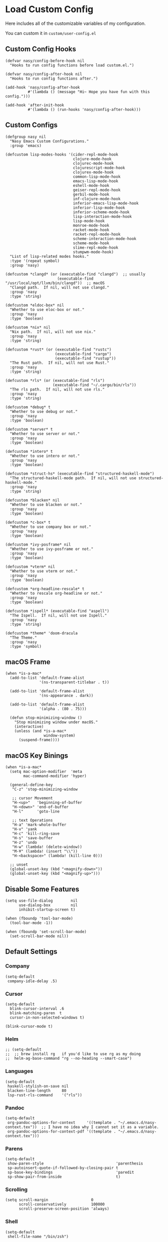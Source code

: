 #+begin_src elisp :exports none
;;----------------------------------------------------------------------------
;; Core
#+end_src

* Load Custom Config

Here includes all of the customizable variables of my configuration.

You can custom it in @@html: <span> @@ ~custom/user-config.el~ @@html: </span> @@

** Custom Config Hooks

#+begin_src elisp
  (defvar nasy/config-before-hook nil
    "Hooks to run config functions before load custom.el.")

  (defvar nasy/config-after-hook nil
    "Hooks to run config functions after.")

  (add-hook 'nasy/config-after-hook
            #'(lambda () (message "Hi~ Hope you have fun with this config.")))

  (add-hook 'after-init-hook
            #'(lambda () (run-hooks 'nasy/config-after-hook)))
#+end_src

** Custom Configs

#+begin_src elisp
  (defgroup nasy nil
    "Nasy Emacs Custom Configurations."
    :group 'emacs)

  (defcustom lisp-modes-hooks '(cider-repl-mode-hook
                                clojure-mode-hook
                                clojurec-mode-hook
                                clojurescript-mode-hook
                                clojurex-mode-hook
                                common-lisp-mode-hook
                                emacs-lisp-mode-hook
                                eshell-mode-hook
                                geiser-repl-mode-hook
                                gerbil-mode-hook
                                inf-clojure-mode-hook
                                inferior-emacs-lisp-mode-hook
                                inferior-lisp-mode-hook
                                inferior-scheme-mode-hook
                                lisp-interaction-mode-hook
                                lisp-mode-hook
                                monroe-mode-hook
                                racket-mode-hook
                                racket-repl-mode-hook
                                scheme-interaction-mode-hook
                                scheme-mode-hook
                                slime-repl-mode-hook
                                stumpwm-mode-hook)
    "List of lisp-related modes hooks."
    :type '(repeat symbol)
    :group 'nasy)

  (defcustom *clangd* (or (executable-find "clangd")  ;; usually
                         (executable-find "/usr/local/opt/llvm/bin/clangd"))  ;; macOS
    "Clangd path.  If nil, will not use clangd."
    :group 'nasy
    :type 'string)

  (defcustom *eldoc-box* nil
    "Whether to use eloc-box or not."
    :group 'nasy
    :type 'boolean)

  (defcustom *nix* nil
    "Nix path.  If nil, will not use nix."
    :group 'nasy
    :type 'string)

  (defcustom *rust* (or (executable-find "rustc")
                        (executable-find "cargo")
                        (executable-find "rustup"))
    "The Rust path.  If nil, will not use Rust."
    :group 'nasy
    :type 'string)

  (defcustom *rls* (or (executable-find "rls")
                       (executable-find "~/.cargo/bin/rls"))
    "The rls path.  If nil, will not use rls."
    :group 'nasy
    :type 'string)

  (defcustom *debug* t
    "Whether to use debug or not."
    :group 'nasy
    :type 'boolean)

  (defcustom *server* t
    "Whether to use server or not."
    :group 'nasy
    :type 'boolean)

  (defcustom *intero* t
    "Whether to use intero or not."
    :group 'nasy
    :type 'boolean)

  (defcustom *struct-hs* (executable-find "structured-haskell-mode")
    "The structured-haskell-mode path.  If nil, will not use structured-haskell-mode."
    :group 'nasy
    :type 'string)

  (defcustom *blacken* nil
    "Whether to use blacken or not."
    :group 'nasy
    :type 'boolean)

  (defcustom *c-box* t
    "Whether to use company box or not."
    :group 'nasy
    :type 'boolean)

  (defcustom *ivy-posframe* nil
    "Whether to use ivy-posframe or not."
    :group 'nasy
    :type 'boolean)

  (defcustom *vterm* nil
    "Whether to use vterm or not."
    :group 'nasy
    :type 'boolean)

  (defcustom *org-headline-rescale* t
    "Whether to rescale org-headline or not."
    :group 'nasy
    :type 'boolean)

  (defcustom *ispell* (executable-find "aspell")
    "The Ispell.  If nil, will not use Ispell."
    :group 'nasy
    :type 'string)

  (defcustom *theme* 'doom-dracula
    "The Theme."
    :group 'nasy
    :type 'symbol)
#+end_src

** macOS Frame

#+begin_src elisp
  (when *is-a-mac*
    (add-to-list 'default-frame-alist
                 '(ns-transparent-titlebar . t))

    (add-to-list 'default-frame-alist
                 '(ns-appearance . dark))

    (add-to-list 'default-frame-alist
                 '(alpha . (80 . 75)))

    (defun stop-minimizing-window ()
      "Stop minimizing window under macOS."
      (interactive)
      (unless (and *is-a-mac*
                   window-system)
        (suspend-frame))))
#+end_src

** macOS Key Binings

#+begin_src elisp
  (when *is-a-mac*
    (setq mac-option-modifier  'meta
          mac-command-modifier 'hyper)

    (general-define-key
     "C-z" 'stop-minimizing-window

     ;; cursor Movement
     "H-<up>"   'beginning-of-buffer
     "H-<down>" 'end-of-buffer
     "H-l"      'goto-line

     ;; text Operations
     "H-a" 'mark-whole-buffer
     "H-v" 'yank
     "H-c" 'kill-ring-save
     "H-s" 'save-buffer
     "H-z" 'undo
     "H-w" (lambda! (delete-window))
     "M-¥" (lambda! (insert "\\"))
     "H-<backspace>" (lambda! (kill-line 0)))

    ;; unset
    (global-unset-key (kbd "<magnify-down>"))
    (global-unset-key (kbd "<magnify-up>")))
#+end_src

** Disable Some Features

#+begin_src elisp
  (setq use-file-dialog        nil
        use-dialog-box         nil
        inhibit-startup-screen t)

  (when (fboundp 'tool-bar-mode)
    (tool-bar-mode -1))

  (when (fboundp 'set-scroll-bar-mode)
    (set-scroll-bar-mode nil))
#+end_src

** Default Settings

*** Company

#+begin_src elisp
  (setq-default
   company-idle-delay .5)
#+end_src

*** Cursor

#+begin_src elisp
  (setq-default
    blink-cursor-interval .6
    blink-matching-paren  t
    cursor-in-non-selected-windows t)

  (blink-cursor-mode t)
#+end_src

*** Helm

#+begin_src elisp
  ;; (setq-default
  ;;  ;; brew install rg   if you'd like to use rg as my doing
  ;;  helm-ag-base-command "rg --no-heading --smart-case")
#+end_src

*** Languages

#+begin_src elisp
  (setq-default
   haskell-stylish-on-save nil
   blacken-line-length     80
   lsp-rust-rls-command    '("rls"))
#+end_src

*** Pandoc

#+begin_src elisp
  (setq-default
   org-pandoc-options-for-context     '((template . "~/.emacs.d/nasy-context.tex"))  ;; I have no idea why I cannot set it as a variable.
   org-pandoc-options-for-context-pdf '((template . "~/.emacs.d/nasy-context.tex")))
#+end_src

*** Parens

#+begin_src elisp
  (setq-default
   show-paren-style                                'parenthesis
   sp-autoinsert-quote-if-followed-by-closing-pair t
   sp-base-key-bindings                            'paredit
   sp-show-pair-from-inside                        t)
#+end_src

*** Scrolling

#+begin_src elisp
  (setq scroll-margin                   0
        scroll-conservatively           100000
        scroll-preserve-screen-position 'always)
#+end_src

*** Shell

#+begin_src elisp
  (setq-default
   shell-file-name "/bin/zsh")
#+end_src

*** Start

#+begin_src elisp
  (setq-default
   initial-scratch-message     (concat ";; Happy hacking, " user-login-name " - Emacs ♥ you!\n\n")
   dashboard-banner-logo-title (concat ";; Happy hacking, " user-login-name " - Emacs ♥ you!\n\n")
   ;; initial-buffer-choice       #'(lambda () (get-buffer "*dashboard*"))  ;; It will cause error if you start emacs from Command line with file name
                                                                            ;; https://github.com/rakanalh/emacs-dashboard/issues/69
  )
#+end_src

*** Visual

#+begin_src elisp
  (setq-default
   fill-column                    80
   visual-fill-column-width       100
   word-wrap                      t
   highlight-indent-guides-method 'column
   tab-width                      8
   tooltip-delay                  1.5)
#+end_src

*** Whitespace

#+begin_src elisp
  (setq-default
   whitespace-line-column 80
   whitespace-style       '(face spaces tabs newline
                            space-mark tab-mark newline-mark
                            lines-tail empty))
#+end_src

** Mess

#+begin_src elisp
  (setq-default
     bookmark-default-file (no-littering-expand-var-file-name ".bookmarks.el")
     buffers-menu-max-size 30
     case-fold-search      t
     column-number-mode    t
     dired-dwim-target     t
     ediff-split-window-function 'split-window-horizontally
     ediff-window-setup-function 'ediff-setup-windows-plain
     indent-tabs-mode      nil
     line-move-visual      t
     make-backup-files     nil
     mouse-yank-at-point   t
     require-final-newline t
     save-interprogram-paste-before-kill t
     set-mark-command-repeat-pop    t
     tab-always-indent              'complete
     truncate-lines                 nil
     truncate-partial-width-windows nil)

  (when *is-a-mac*
    (setq line-move-visual nil))

  (fset 'yes-or-no-p 'y-or-n-p)

  (global-auto-revert-mode t)

  (delete-selection-mode t)
#+end_src

** Config After initialization

#+begin_src elisp
  (defun nasy/config-after ()
    "Set configuration need to be set after init."
    (setq-default
     ;; helm-allow-mouse                  t
     ;; helm-follow-mode-persistent       t
     ;; helm-move-to-line-cycle-in-source nil
     ;; helm-source-names-using-follow    '("Buffers" "kill-buffer" "Occur")
     debug-on-error *debug*))


  (add-hook 'nasy/config-after-hook  #'nasy/config-after)
#+end_src

** Custom Faces

#+begin_src elisp :tangle (concat (file-name-directory (buffer-file-name)) "config/nasy-config.el")
  (defun nasy/set-face ()
    "Set custom face."
    (set-face-attribute 'org-meta-line               nil                                             :slant   'italic)
    (set-face-attribute 'org-block-begin-line        nil                                             :slant   'italic)
    (set-face-attribute 'org-block-end-line          nil                                             :slant   'italic)
    (set-face-attribute 'font-lock-comment-face      nil                                             :slant   'italic)
    (set-face-attribute 'font-lock-keyword-face      nil                                             :slant   'italic)
    (set-face-attribute 'show-paren-match            nil :background "#a1de93" :foreground "#705772" :weight  'ultra-bold)
    (set-face-attribute 'sp-show-pair-match-face     nil :background "#a1de93" :foreground "#705772" :weight  'ultra-bold)
    (when *org-headline-rescale*
      (set-face-attribute 'org-level-1 nil :height 1.6 :inherit 'outline-1)
      (set-face-attribute 'org-level-2 nil :height 1.4 :inherit 'outline-2)
      (set-face-attribute 'org-level-3 nil :height 1.2 :inherit 'outline-3)
      (set-face-attribute 'org-level-4 nil :height 1.1 :inherit 'outline-4)))
  (add-hook 'nasy/config-after-hook #'nasy/set-face)
#+end_src

** Load User Custom

#+begin_src elisp
  (require 'user-config nil t)
#+end_src



* Compile

#+begin_src elisp
  (use-package async
    :straight t
    :config
    (dired-async-mode            1)
    (async-bytecomp-package-mode 1))

  (use-package auto-compile
    :demand   t
    :straight t
    :config
    (auto-compile-on-load-mode)
    (auto-compile-on-save-mode))

  (setq-default compilation-scroll-output t)

  (use-package alert
    :defer    t
    :straight t
    :preface
    (defun alert-after-compilation-finish (buf result)
      "Use `alert' to report compilation RESULT if BUF is hidden."
      (when (buffer-live-p buf)
        (unless (catch 'is-visible
                  (walk-windows (lambda (w)
                                  (when (eq (window-buffer w) buf)
                                    (throw 'is-visible t))))
                  nil)
          (alert (concat "Compilation " result)
                 :buffer buf
                 :category 'compilation)))))


  (use-package compile
    :defer t
    :preface
    (defvar nasy/last-compilation-buffer nil
      "The last buffer in which compilation took place.")

    (defun nasy/save-compilation-buffer (&rest _)
      "Save the compilation buffer to find it later."
      (setq nasy/last-compilation-buffer next-error-last-buffer))
    (advice-add 'compilation-start :after 'nasy/save-compilation-buffer)

    (defun nasy/find-prev-compilation (orig &rest args)
      "Find the previous compilation buffer, if present, and recompile there."
      (if (and (null edit-command)
               (not (derived-mode-p 'compilation-mode))
               nasy:last-compilation-buffer
               (buffer-live-p (get-buffer nasy/last-compilation-buffer)))
          (with-current-buffer nasy/last-compilation-buffer
            (apply orig args))
        (apply orig args)))
    :bind (([f6] . recompile))
    :hook ((compilation-finish-functions . alert-after-compilation-finish)))


  (use-package ansi-color
    :defer    t
    :after    compile
    :straight t
    :hook ((compilation-filter . colourise-compilation-buffer))
    :config
    (defun colourise-compilation-buffer ()
      (when (eq major-mode 'compilation-mode)
        (ansi-color-apply-on-region compilation-filter-start (point-max)))))
#+end_src

* Auto Compression

#+begin_src elisp
  (require 'jka-compr)
  (auto-compression-mode)
#+end_src

* History, Saving and Session

#+begin_src elisp :exports none
  ;;----------------------------------------------------------------------------
  ;; History, Saving and Session
#+end_src

#+begin_src elisp
  (gsetq desktop-path              (list user-emacs-directory no-littering-var-directory)
         desktop-dirname           (list user-emacs-directory no-littering-var-directory)
         desktop-auto-save-timeout 600)
  (desktop-save-mode t)
  (gsetq desktop-save 'if-exists)


  (defun nasy/desktop-time-restore (orig &rest args)
    (let ((start-time (current-time)))
      (prog1
          (apply orig args)
        (message "Desktop restored in %.2fms"
                 (benchmark-init/time-subtract-millis (current-time)
                                                 start-time)))))
  (advice-add 'desktop-read :around 'nasy/desktop-time-restore)

  (defun nasy/desktop-time-buffer-create (orig ver filename &rest args)
    (let ((start-time (current-time)))
      (prog1
          (apply orig ver filename args)
        (message "Desktop: %.2fms to restore %s"
                 (benchmark-init/time-subtract-millis (current-time)
                                                 start-time)
                 (when filename
                   (abbreviate-file-name filename))))))
  (advice-add 'desktop-create-buffer :around 'nasy/desktop-time-buffer-create)

  (gsetq kill-ring-max 300)

  (gsetq history-length 3000
         history-delete-duplicates t
         savehist-additional-variables
         '(mark-ring
           global-mark-ring
           search-ring
           regexp-search-ring
           extended-command-history)
         savehist-autosave-interval 60)

  (add-hook #'after-init-hook #'savehist-mode)

  (use-package session
    :defer    t
    :straight t
    :hook ((after-init . session-initialize))
    :init
    (setq session-save-file (no-littering-expand-var-file-name ".session")
          session-name-disable-regexp "\\(?:\\`'/tmp\\|\\.git/[A-Z_]+\\'\\)"
          session-save-file-coding-system 'utf-8
          desktop-globals-to-save
          (append '((comint-input-ring        . 50)
                    (compile-history          . 30)
                    desktop-missing-file-warning
                    (dired-regexp-history     . 20)
                    (extended-command-history . 30)
                    (face-name-history        . 20)
                    (file-name-history        . 100)
                    (grep-find-history        . 30)
                    (grep-history             . 30)
                    (ivy-history              . 100)
                    (magit-revision-history   . 50)
                    (minibuffer-history       . 50)
                    (org-clock-history        . 50)
                    (org-refile-history       . 50)
                    (org-tags-history         . 50)
                    (query-replace-history    . 60)
                    (read-expression-history  . 60)
                    (regexp-history           . 60)
                    (regexp-search-ring       . 20)
                    register-alist
                    (search-ring              . 20)
                    (shell-command-history    . 50)
                    tags-file-name
                    tags-table-list
                    kill-ring))))
#+end_src

* Auto Save (Super Save)

#+begin_src elisp :exports none
  ;;----------------------------------------------------------------------------
  ;; Auto Save
  ;; I use super save to auto save files.
#+end_src

I use super save to auto save files.

#+begin_src elisp
  (use-package super-save
    :straight t
    :ghook 'after-init-hook
    :init (gsetq super-save-auto-save-when-idle nil
                 super-save-remote-files        nil))
#+end_src

* Text Scale

#+begin_src elisp
  (use-package default-text-scale
    :defer    t
    :straight t)
#+end_src

* Custom Functions

#+begin_src elisp :exports none
  ;;----------------------------------------------------------------------------
  ;; Custom Functions
  ;;----------------------------------------------------------------------------
#+end_src

** Reload the init-file

#+begin_src elisp
  (defun radian-reload-init ()
    "Reload init.el."
    (interactive)
    (straight-transaction
      (straight-mark-transaction-as-init)
      (message "Reloading init.el...")
      (load user-init-file nil 'nomessage)
      (message "Reloading init.el... done.")))

  (defun radian-eval-buffer ()
    "Evaluate the current buffer as Elisp code."
    (interactive)
    (message "Evaluating %s..." (buffer-name))
    (straight-transaction
      (if (null buffer-file-name)
          (eval-buffer)
        (when (string= buffer-file-name user-init-file)
          (straight-mark-transaction-as-init))
        (load-file buffer-file-name)))
    (message "Evaluating %s... done." (buffer-name)))
#+end_src

** Insert Date

#+begin_src elisp
  (defun nasy:insert-current-date ()
    "Insert current date."
    (interactive)
    (insert (shell-command-to-string "echo -n $(date +'%b %d, %Y')")))

  (defun nasy:insert-current-filename ()
    "Insert current buffer filename."
    (interactive)
    (insert (file-relative-name buffer-file-name)))
#+end_src

** Posframe Helper

#+begin_src elisp
  (defun posframe-poshandler-frame-top-center (info)
    (cons (/ (- (plist-get info :parent-frame-width)
                (plist-get info :posframe-width))
             2)
          (round (* 0.02 (x-display-pixel-height)))))
#+end_src

